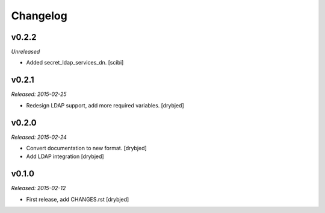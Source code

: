 Changelog
=========

v0.2.2
------

*Unreleased*

- Added secret_ldap_services_dn. [scibi]

v0.2.1
------

*Released: 2015-02-25*

- Redesign LDAP support, add more required variables. [drybjed]

v0.2.0
------

*Released: 2015-02-24*

- Convert documentation to new format. [drybjed]

- Add LDAP integration [drybjed]


v0.1.0
------

*Released: 2015-02-12*

- First release, add CHANGES.rst
  [drybjed]

